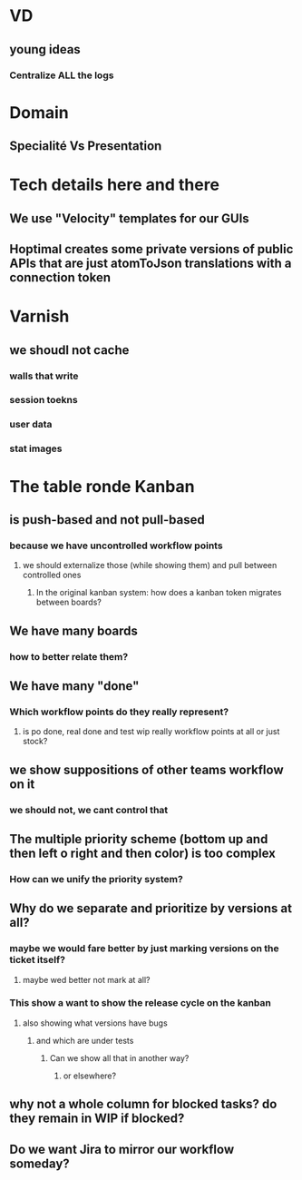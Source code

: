 * VD
** young ideas
*** Centralize ALL the logs
* 
* Domain
** Specialité Vs Presentation
* Tech details here and there
** We use "Velocity" templates for our GUIs
** Hoptimal creates some private versions of public APIs that are just atomToJson translations with a connection token
** 
* Varnish
** we shoudl not cache
*** walls that write
*** session toekns
*** user data
*** stat images
** 
* The table ronde Kanban
** is push-based and not pull-based
*** because we have uncontrolled workflow points
**** we should externalize those (while showing them) and pull between controlled ones
***** In the original kanban system: how does a kanban token migrates between boards?
** We have many boards
*** how to better relate them?
** We have many "done"
*** Which workflow points do they really represent?
**** is po done, real done and test wip really workflow points at all or just stock?
** we show suppositions of other teams workflow on it
*** we should not, we cant control that
** The multiple priority scheme (bottom up and then left o right and then color) is too complex
*** How can we unify the priority system?
** Why do we separate and prioritize by versions at all?
*** maybe we would fare better by just marking versions on the ticket itself?
**** maybe wed better not mark at all?
*** This show a want to show the release cycle on the kanban
**** also showing what versions have bugs
***** and which are under tests
****** Can we show all that in another way?
******* or elsewhere?
** why not a whole column for blocked tasks? do they remain in WIP if blocked?
** Do we want Jira to mirror our workflow someday?
